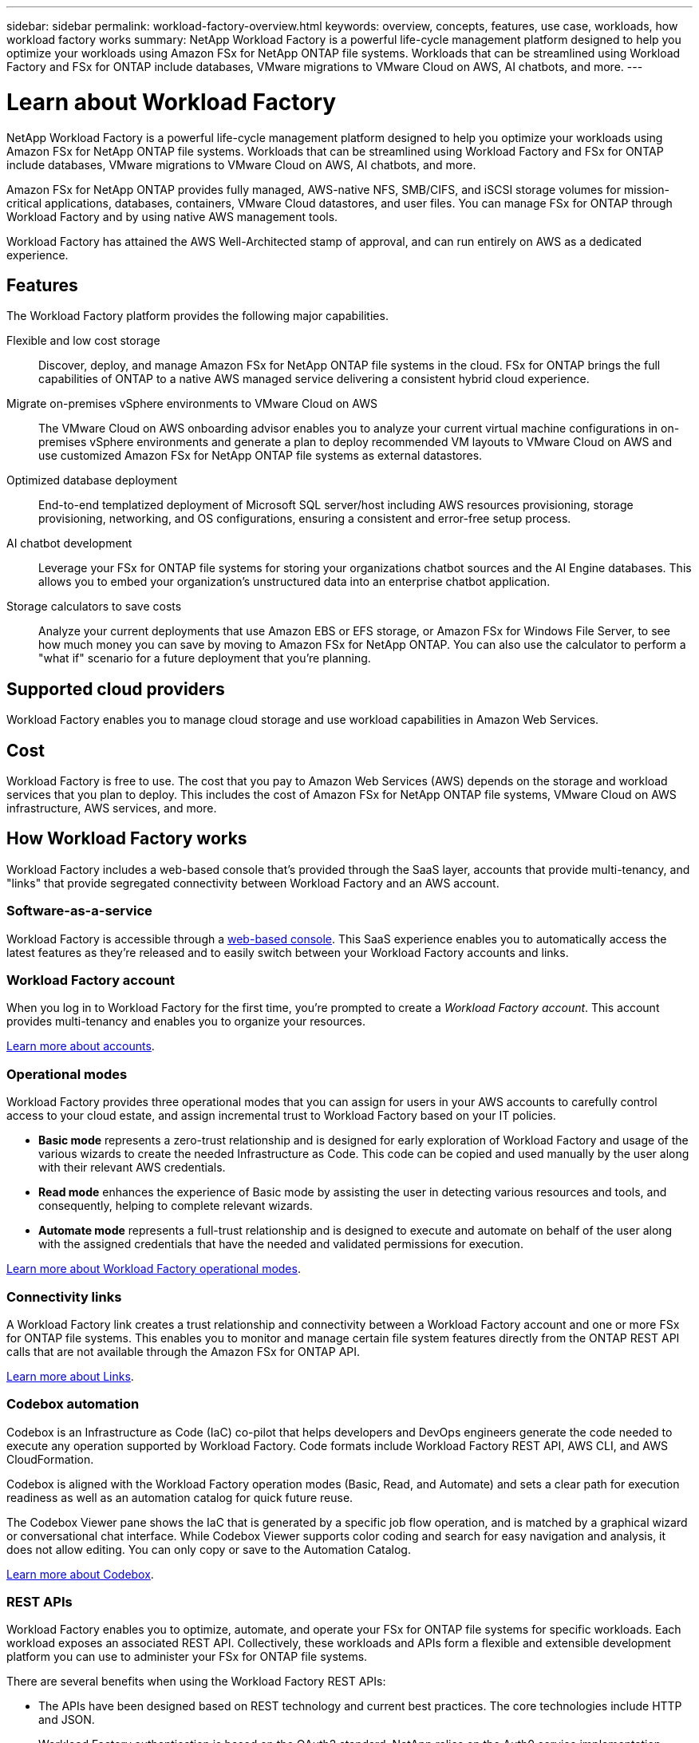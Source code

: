 ---
sidebar: sidebar
permalink: workload-factory-overview.html
keywords: overview, concepts, features, use case, workloads, how workload factory works
summary: NetApp Workload Factory is a powerful life-cycle management platform designed to help you optimize your workloads using Amazon FSx for NetApp ONTAP file systems. Workloads that can be streamlined using Workload Factory and FSx for ONTAP include databases, VMware migrations to VMware Cloud on AWS, AI chatbots, and more.
---

= Learn about Workload Factory
:icons: font
:imagesdir: ./media/

[.lead]
NetApp Workload Factory is a powerful life-cycle management platform designed to help you optimize your workloads using Amazon FSx for NetApp ONTAP file systems. Workloads that can be streamlined using Workload Factory and FSx for ONTAP include databases, VMware migrations to VMware Cloud on AWS, AI chatbots, and more.

Amazon FSx for NetApp ONTAP provides fully managed, AWS-native NFS, SMB/CIFS, and iSCSI storage volumes for mission-critical applications, databases, containers, VMware Cloud datastores, and user files. You can manage FSx for ONTAP through Workload Factory and by using native AWS management tools. 

Workload Factory has attained the AWS Well-Architected stamp of approval, and can run entirely on AWS as a dedicated experience.

== Features

The Workload Factory platform provides the following major capabilities.

Flexible and low cost storage:: 
Discover, deploy, and manage Amazon FSx for NetApp ONTAP file systems in the cloud. FSx for ONTAP brings the full capabilities of ONTAP to a native AWS managed service delivering a consistent hybrid cloud experience.

Migrate on-premises vSphere environments to VMware Cloud on AWS::
The VMware Cloud on AWS onboarding advisor enables you to analyze your current virtual machine configurations in on-premises vSphere environments and generate a plan to deploy recommended VM layouts to VMware Cloud on AWS and use customized Amazon FSx for NetApp ONTAP file systems as external datastores.

Optimized database deployment::
End-to-end templatized deployment of Microsoft SQL server/host including AWS resources provisioning, storage provisioning, networking, and OS configurations, ensuring a consistent and error-free setup process.

AI chatbot development::
Leverage your FSx for ONTAP file systems for storing your organizations chatbot sources and the AI Engine databases. This allows you to embed your organization's unstructured data into an enterprise chatbot application.

Storage calculators to save costs::
Analyze your current deployments that use Amazon EBS or EFS storage, or Amazon FSx for Windows File Server, to see how much money you can save by moving to Amazon FSx for NetApp ONTAP. You can also use the calculator to perform a "what if" scenario for a future deployment that you're planning.

== Supported cloud providers

Workload Factory enables you to manage cloud storage and use workload capabilities in Amazon Web Services.

== Cost

Workload Factory is free to use. The cost that you pay to Amazon Web Services (AWS) depends on the storage and workload services that you plan to deploy. This includes the cost of Amazon FSx for NetApp ONTAP file systems, VMware Cloud on AWS infrastructure, AWS services, and more.

== How Workload Factory works

Workload Factory includes a web-based console that's provided through the SaaS layer, accounts that provide multi-tenancy, and "links" that provide segregated connectivity between Workload Factory and an AWS account.

=== Software-as-a-service

Workload Factory is accessible through a https://console.workloads.netapp.com[web-based console^]. This SaaS experience enables you to automatically access the latest features as they're released and to easily switch between your Workload Factory accounts and links.

=== Workload Factory account

When you log in to Workload Factory for the first time, you're prompted to create a _Workload Factory account_. This account provides multi-tenancy and enables you to organize your resources.

link:workload-factory-accounts.html[Learn more about accounts].

=== Operational modes 

Workload Factory provides three operational modes that you can assign for users in your AWS accounts to carefully control access to your cloud estate, and assign incremental trust to Workload Factory based on your IT policies.

* *Basic mode* represents a zero-trust relationship and is designed for early exploration of Workload Factory and usage of the various wizards to create the needed Infrastructure as Code. This code can be copied and used manually by the user along with their relevant AWS credentials.  

* *Read mode* enhances the experience of Basic mode by assisting the user in detecting various resources and tools, and consequently, helping to complete relevant wizards. 

* *Automate mode* represents a full-trust relationship and is designed to execute and automate on behalf of the user along with the assigned credentials that have the needed and validated permissions for execution.

link:operational-modes.html[Learn more about Workload Factory operational modes].

=== Connectivity links

A Workload Factory link creates a trust relationship and connectivity between a Workload Factory account and one or more FSx for ONTAP file systems. This enables you to monitor and manage certain file system features directly from the ONTAP REST API calls that are not available through the Amazon FSx for ONTAP API.

link:connectivity-links.html[Learn more about Links].

=== Codebox automation

Codebox is an Infrastructure as Code (IaC) co-pilot that helps developers and DevOps engineers generate the code needed to execute any operation supported by Workload Factory. Code formats include Workload Factory REST API, AWS CLI, and AWS CloudFormation.

Codebox is aligned with the Workload Factory operation modes (Basic, Read, and Automate) and sets a clear path for execution readiness as well as an automation catalog for quick future reuse. 

The Codebox Viewer pane shows the IaC that is generated by a specific job flow operation, and is matched by a graphical wizard or conversational chat interface. While Codebox Viewer supports color coding and search for easy navigation and analysis, it does not allow editing. You can only copy or save to the Automation Catalog. 

link:codebox-automation.html[Learn more about Codebox].

=== REST APIs

Workload Factory enables you to optimize, automate, and operate your FSx for ONTAP file systems for specific workloads. Each workload exposes an associated REST API. Collectively, these workloads and APIs form a flexible and extensible development platform you can use to administer your FSx for ONTAP file systems. 

There are several benefits when using the Workload Factory REST APIs:

* The APIs have been designed based on REST technology and current best practices. The core technologies include HTTP and JSON.

* Workload Factory authentication is based on the OAuth2 standard. NetApp relies on the Auth0 service implementation.

* The Workload Factory web UI uses the same core REST APIs and so there is consistency between the two access paths.

https://console.workloads.netapp.com/api-doc[View the Workload Factory REST API documentation].

== SOC 2 Type 2 certification

An independent certified public accountant firm and services auditor examined Workload Factory and affirmed that it achieved SOC 2 Type 2 reports based on the applicable Trust Services criteria.

https://www.netapp.com/company/trust-center/compliance/soc-2/[View NetApp's SOC 2 reports^]
